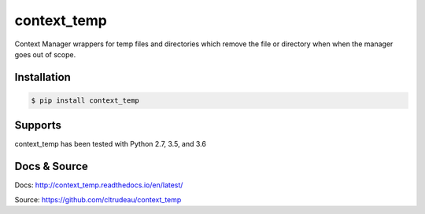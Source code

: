 context_temp
************

Context Manager wrappers for temp files and directories which remove the file
or directory when when the manager goes out of scope.


Installation
============

.. code-block:: bash

    $ pip install context_temp

Supports
========

context_temp has been tested with Python 2.7, 3.5, and 3.6

Docs & Source
=============

Docs: http://context_temp.readthedocs.io/en/latest/

Source: https://github.com/cltrudeau/context_temp
